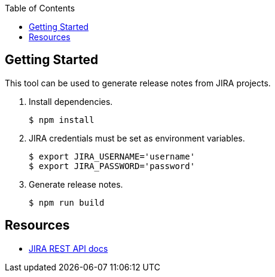 :idprefix:
:idseparator: -
:toc: left
:toclevels: 3

toc::[]

== Getting Started

This tool can be used to generate release notes from JIRA projects.

. Install dependencies.
+
```bash
$ npm install
```

. JIRA credentials must be set as environment variables.
+
```bash
$ export JIRA_USERNAME='username'
$ export JIRA_PASSWORD='password'
```

. Generate release notes.
+
```bash
$ npm run build
```

== Resources

- https://developer.atlassian.com/cloud/jira/platform/rest/[JIRA REST API docs]
